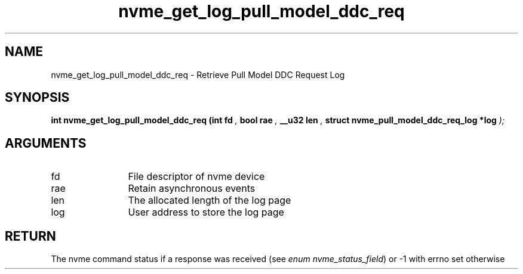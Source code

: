 .TH "nvme_get_log_pull_model_ddc_req" 9 "nvme_get_log_pull_model_ddc_req" "April 2025" "libnvme API manual" LINUX
.SH NAME
nvme_get_log_pull_model_ddc_req \- Retrieve Pull Model DDC Request Log
.SH SYNOPSIS
.B "int" nvme_get_log_pull_model_ddc_req
.BI "(int fd "  ","
.BI "bool rae "  ","
.BI "__u32 len "  ","
.BI "struct nvme_pull_model_ddc_req_log *log "  ");"
.SH ARGUMENTS
.IP "fd" 12
File descriptor of nvme device
.IP "rae" 12
Retain asynchronous events
.IP "len" 12
The allocated length of the log page
.IP "log" 12
User address to store the log page
.SH "RETURN"
The nvme command status if a response was received (see
\fIenum nvme_status_field\fP) or -1 with errno set otherwise
